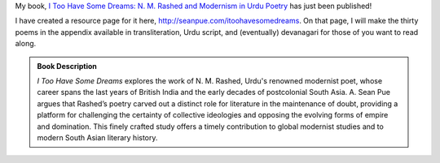 .. title: I Too Have Some Dreams Published!
.. slug: i-too-have-some-dreams-published
.. date: 2014/08/25 23:28:22
.. tags: book
.. link: 
.. description: 
.. type: text

My book, `I Too Have Some Dreams: N. M. Rashed and Modernism in Urdu Poetry <http://www.ucpress.edu/book.php?isbn=9780520283107>`_ has just been published!

I have created a resource page for it here, `http://seanpue.com/itoohavesomedreams <http://seanpue.com/itoohavesomedreams>`_. On that page, I will make the thirty poems in the appendix available in transliteration, Urdu script, and (eventually) devanagari for those of you want to read along. 

.. admonition:: Book Description

  *I Too Have Some Dreams* explores the work of N. M. Rashed, Urdu's
  renowned modernist poet, whose career spans the last years of British India
  and the early decades of postcolonial South Asia. A. Sean Pue argues that
  Rashed’s poetry carved out a distinct role for literature in the maintenance
  of doubt, providing a platform for challenging the certainty of collective
  ideologies and opposing the evolving forms of empire and domination. This
  finely crafted study offers a timely contribution to global modernist studies
  and to modern South Asian literary history.
  

